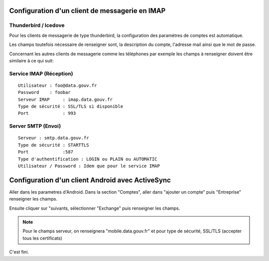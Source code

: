 Configuration d'un client de messagerie en IMAP
===============================================

Thunderbird / Icedove
---------------------
Pour les clients de messagerie de type thunderbird, la configuration des paramètres de comptes est automatique.

Les champs toutefois nécessaire de renseigner sont, la description du compte, l'adresse mail ainsi que le mot de passe.


Concernant les autres clients de messagerie comme les téléphones par exemple les champs à renseigner doivent être similaire à ce qui suit:

Service IMAP (Réception)
------------------------
::

  Utilisateur : foo@data.gouv.fr
  Password    : foobar
  Serveur IMAP     : imap.data.gouv.fr
  Type de sécurité : SSL/TLS si disponible
  Port             : 993

Server SMTP (Envoi)
-------------------
::

  Serveur : smtp.data.gouv.fr
  Type de sécurité : STARTTLS
  Port             :587
  Type d'authentification : LOGIN ou PLAIN ou AUTOMATIC
  Utilisateur / Password : Idem que pour le service IMAP

Configuration d'un client Android avec ActiveSync
=================================================
Aller dans les parametres d'Android. Dans la section "Comptes", aller dans "ajouter un compte" puis "Entreprise" renseigner les champs. 

Ensuite cliquer sur "suivants, sélectionner "Exchange" puis renseigner les champs. 

.. note :: Pour le champs serveur, on renseignera "mobile.data.gouv.fr" et pour type de sécurité, SSL/TLS (accepter tous les certificats)

C'est fini.  

